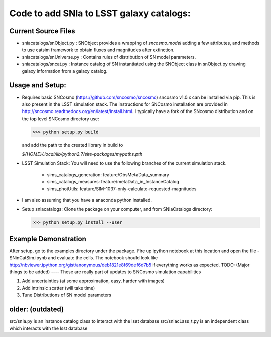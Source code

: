 Code to add SNIa to LSST galaxy catalogs:
=========================================

Current Source Files
---------------------
- sniacatalogs/snObject.py : SNObject provides a wrapping of `sncosmo.model`
  adding a few attributes, and methods to use catsim framework to obtain
  fluxes and magnitudes after extinction.
- sniacatalogs/snUniverse.py : Contains rules of distribution of SN model
  parameters.
- sniacatalogs/sncat.py : Instance catalog of SN instantiated using the SNObject class in snObject.py drawing galaxy information from a galaxy catalog.


Usage and Setup:
----------------
- Requires basic SNCosmo (https://github.com/sncosmo/sncosmo)
  sncosmo v1.0.x can be installed via pip. This is also present in the LSST
  simulation stack. The instructions for SNCosmo installation are provided in
  http://sncosmo.readthedocs.org/en/latest/install.html. I typically have a fork
  of the SNcosmo distribution and on the top level SNCosmo directory use:

  >>> python setup.py build 

  and add the path to the created library in build to 
  
  `${HOME}/.local/lib/python2.7/site-packages/mypaths.pth`
- LSST Simulation Stack: You will need to use the following branches of the
  current simulation stack.
    - sims_catalogs_generation: feature/ObsMetaData_summary 
    - sims_catalogs_measures: feature/metaData_in_InstanceCatalog
    - sims_photUtils: feature/SIM-1037-only-calculate-requested-magnitudes
- I am also assuming that you have a anaconda python installed.
- Setup sniacatalogs: Clone the package on your computer, and from SNIaCatalogs directory:

  >>> python setup.py install --user

Example Demonstration
---------------------
After setup, go to the examples directory under the package. Fire up ipython notebook at this location and open the file 
- SNinCatSim.ipynb and evaluate the cells. The notebook should look like http://nbviewer.ipython.org/gist/anonymous/deb1821e8f69def6d7b5 if everything works as expected.
TODO: (Major things to be added)
----
These are really part of updates to SNCosmo simulation capabilities

1. Add uncertainties (at some approximation, easy, harder with images)
2. Add intrinsic scatter (will take time)
3. Tune Distributions of SN model parameters

older: (outdated)
-----
src/snIa.py is an instance catalog class to interact with the lsst database
src/snIacLass_t.py is an independent class which interacts with the lsst database
